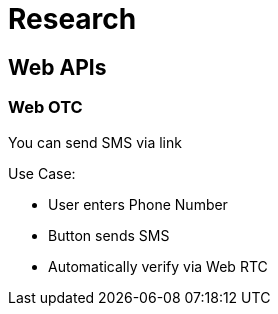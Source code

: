 = Research

== Web APIs

=== Web OTC

You can send SMS via link

Use Case:

 - User enters Phone Number
 - Button sends SMS
 - Automatically verify via Web RTC

